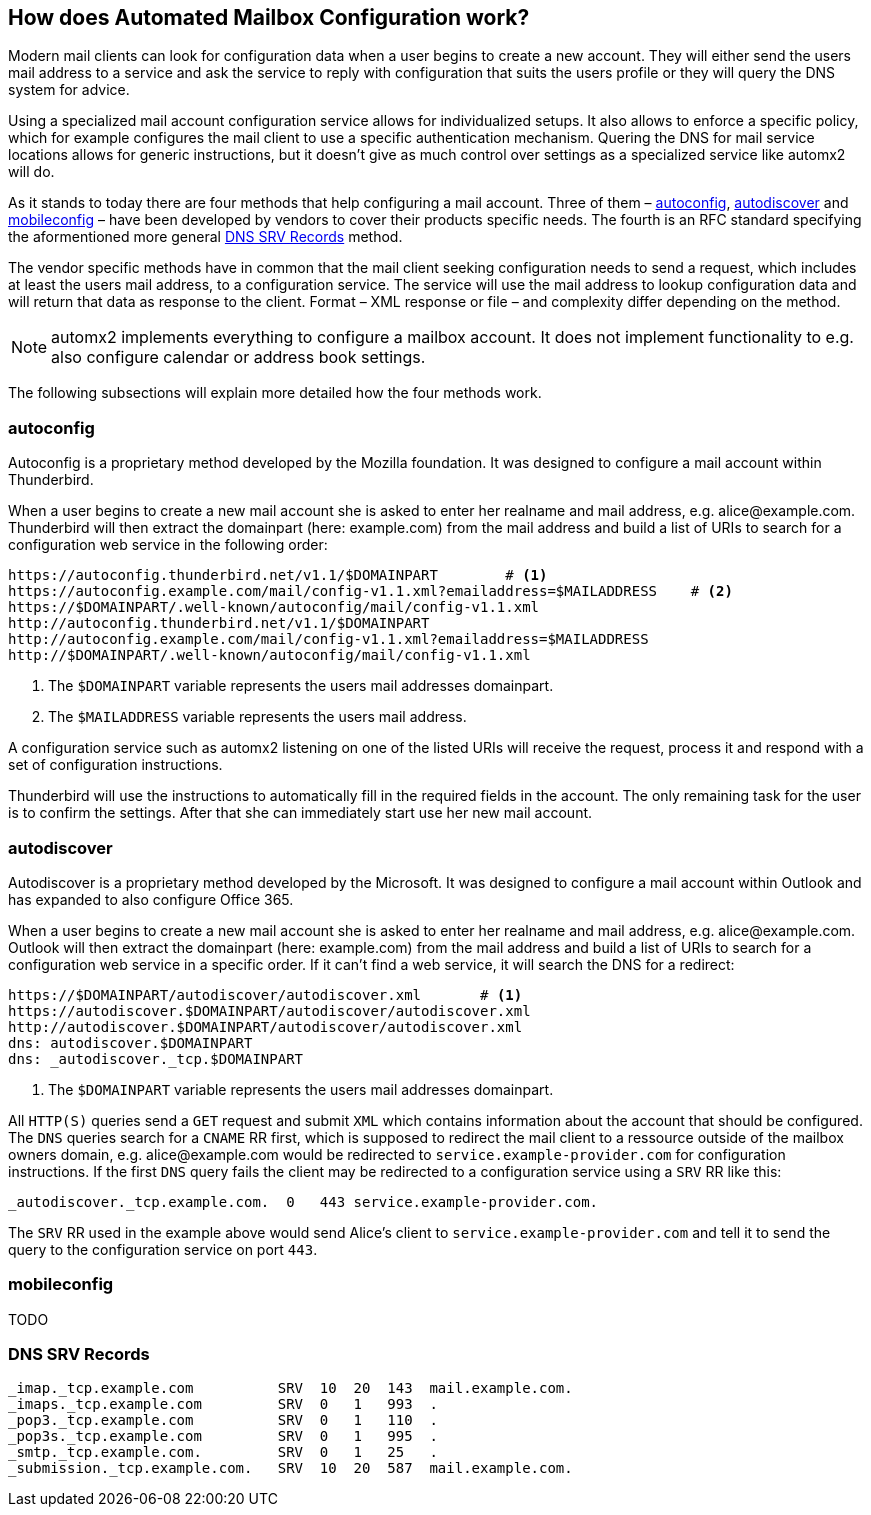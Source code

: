 == How does Automated Mailbox Configuration work?

Modern mail clients can look for configuration data when a user begins to
create a new account. They will either send the users mail address to a service
and ask the service to reply with configuration that suits the users profile or
they will query the DNS system for advice.

Using a specialized mail account configuration service allows for individualized
setups. It also allows to enforce a specific policy, which for example
configures the mail client to use a specific authentication mechanism. Quering
the DNS for mail service locations allows for generic instructions, but it
doesn't give as much control over settings as a specialized service like automx2
will do.

As it stands to today there are four methods that help configuring a mail
account. Three of them – <<autoconfig>>, <<autodiscover>> and <<mobileconfig>> –
have been developed by vendors to cover their products specific needs. The
fourth is an RFC standard specifying the aformentioned more general <<srv>>
method.

The vendor specific methods have in common that the mail client seeking
configuration needs to send a request, which includes at least the users mail
address, to a configuration service. The service will use the mail address to
lookup configuration data and will return that data as response to the client.
Format – XML response or file – and complexity differ depending on the method.

[NOTE]
====
automx2 implements everything to configure a mailbox account. It does not
implement functionality to e.g. also configure calendar or address book
settings.
====

The following subsections will explain more detailed how the four methods work.

[[autoconfig]]
=== autoconfig

Autoconfig is a proprietary method developed by the Mozilla foundation. It
was designed to configure a mail account within Thunderbird.

When a user begins to create a new mail account she is asked to enter her
realname and mail address, e.g. +alice@example.com+. Thunderbird will then
extract the domainpart (here: +example.com+) from the mail address and build a
list of URIs to search for a configuration web service in the following order:

[source,terminal]
----
https://autoconfig.thunderbird.net/v1.1/$DOMAINPART        # <1>
https://autoconfig.example.com/mail/config-v1.1.xml?emailaddress=$MAILADDRESS    # <2>
https://$DOMAINPART/.well-known/autoconfig/mail/config-v1.1.xml
http://autoconfig.thunderbird.net/v1.1/$DOMAINPART
http://autoconfig.example.com/mail/config-v1.1.xml?emailaddress=$MAILADDRESS
http://$DOMAINPART/.well-known/autoconfig/mail/config-v1.1.xml
----

<1> The `$DOMAINPART` variable represents the users mail addresses domainpart.
<2> The `$MAILADDRESS` variable represents the users mail address.

A configuration service such as automx2 listening on one of the listed URIs will
receive the request, process it and respond with a set of configuration
instructions.

Thunderbird will use the instructions to automatically fill in the required
fields in the account. The only remaining task for the user is to confirm the
settings. After that she can immediately start use her new mail account.


[[autodiscover]]
=== autodiscover

Autodiscover is a proprietary method developed by the Microsoft. It was designed
to configure a mail account within Outlook and has expanded to also configure
Office 365.

When a user begins to create a new mail account she is asked to enter her
realname and mail address, e.g. +alice@example.com+. Outlook will then
extract the domainpart (here: +example.com+) from the mail address and build a
list of URIs to search for a configuration web service in a specific order. If
it can't find a web service, it will search the DNS for a redirect:

[source,terminal]
----
https://$DOMAINPART/autodiscover/autodiscover.xml       # <1>
https://autodiscover.$DOMAINPART/autodiscover/autodiscover.xml
http://autodiscover.$DOMAINPART/autodiscover/autodiscover.xml
dns: autodiscover.$DOMAINPART
dns: _autodiscover._tcp.$DOMAINPART
----

<1> The `$DOMAINPART` variable represents the users mail addresses domainpart.

All `HTTP(S)` queries send a `GET` request and submit `XML` which contains
information about the account that should be configured. The `DNS` queries
search for a `CNAME` RR first, which is supposed to redirect the mail client to
a ressource outside of the mailbox owners domain, e.g. +alice@example.com+ would
be redirected to `service.example-provider.com` for configuration instructions.
If the first `DNS` query fails the client may be redirected to a configuration
service using a `SRV` RR like this:

[source,bind]
----
_autodiscover._tcp.example.com.  0   443 service.example-provider.com.
----

The `SRV` RR used in the example above would send Alice's client to
`service.example-provider.com` and tell it to send the query to the
configuration service on port `443`.


[[mobileconfig]]
=== mobileconfig

TODO

[[srv]]
=== DNS SRV Records

[source,bind]
----
_imap._tcp.example.com          SRV  10  20  143  mail.example.com.
_imaps._tcp.example.com         SRV  0   1   993  .
_pop3._tcp.example.com          SRV  0   1   110  .
_pop3s._tcp.example.com         SRV  0   1   995  .
_smtp._tcp.example.com.         SRV  0   1   25   .
_submission._tcp.example.com.   SRV  10  20  587  mail.example.com.
----

// vim: ft=asciidoc:
